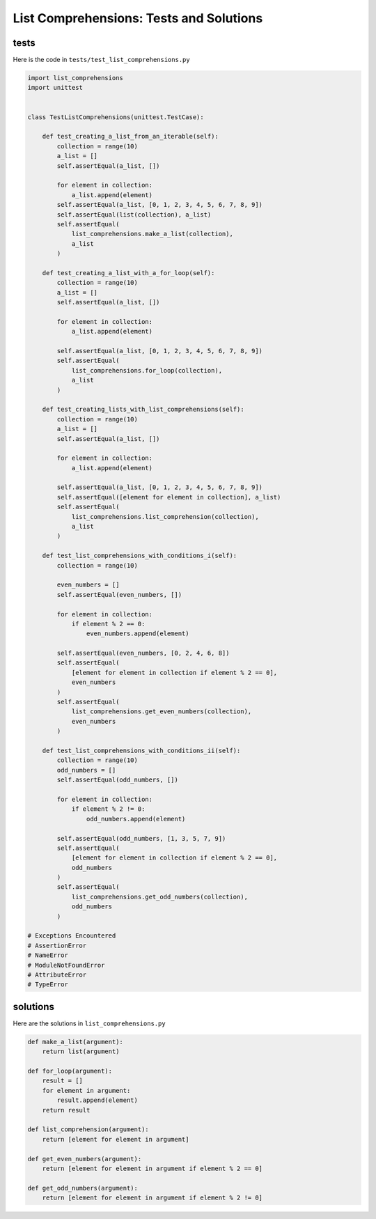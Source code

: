 
List Comprehensions: Tests and Solutions
==========================================


tests
-----

Here is the code in ``tests/test_list_comprehensions.py``

.. code-block:: python

    import list_comprehensions
    import unittest


    class TestListComprehensions(unittest.TestCase):

        def test_creating_a_list_from_an_iterable(self):
            collection = range(10)
            a_list = []
            self.assertEqual(a_list, [])

            for element in collection:
                a_list.append(element)
            self.assertEqual(a_list, [0, 1, 2, 3, 4, 5, 6, 7, 8, 9])
            self.assertEqual(list(collection), a_list)
            self.assertEqual(
                list_comprehensions.make_a_list(collection),
                a_list
            )

        def test_creating_a_list_with_a_for_loop(self):
            collection = range(10)
            a_list = []
            self.assertEqual(a_list, [])

            for element in collection:
                a_list.append(element)

            self.assertEqual(a_list, [0, 1, 2, 3, 4, 5, 6, 7, 8, 9])
            self.assertEqual(
                list_comprehensions.for_loop(collection),
                a_list
            )

        def test_creating_lists_with_list_comprehensions(self):
            collection = range(10)
            a_list = []
            self.assertEqual(a_list, [])

            for element in collection:
                a_list.append(element)

            self.assertEqual(a_list, [0, 1, 2, 3, 4, 5, 6, 7, 8, 9])
            self.assertEqual([element for element in collection], a_list)
            self.assertEqual(
                list_comprehensions.list_comprehension(collection),
                a_list
            )

        def test_list_comprehensions_with_conditions_i(self):
            collection = range(10)

            even_numbers = []
            self.assertEqual(even_numbers, [])

            for element in collection:
                if element % 2 == 0:
                    even_numbers.append(element)

            self.assertEqual(even_numbers, [0, 2, 4, 6, 8])
            self.assertEqual(
                [element for element in collection if element % 2 == 0],
                even_numbers
            )
            self.assertEqual(
                list_comprehensions.get_even_numbers(collection),
                even_numbers
            )

        def test_list_comprehensions_with_conditions_ii(self):
            collection = range(10)
            odd_numbers = []
            self.assertEqual(odd_numbers, [])

            for element in collection:
                if element % 2 != 0:
                    odd_numbers.append(element)

            self.assertEqual(odd_numbers, [1, 3, 5, 7, 9])
            self.assertEqual(
                [element for element in collection if element % 2 == 0],
                odd_numbers
            )
            self.assertEqual(
                list_comprehensions.get_odd_numbers(collection),
                odd_numbers
            )

    # Exceptions Encountered
    # AssertionError
    # NameError
    # ModuleNotFoundError
    # AttributeError
    # TypeError


solutions
----------

Here are the solutions in ``list_comprehensions.py``

.. code-block:: python

    def make_a_list(argument):
        return list(argument)

    def for_loop(argument):
        result = []
        for element in argument:
            result.append(element)
        return result

    def list_comprehension(argument):
        return [element for element in argument]

    def get_even_numbers(argument):
        return [element for element in argument if element % 2 == 0]

    def get_odd_numbers(argument):
        return [element for element in argument if element % 2 != 0]